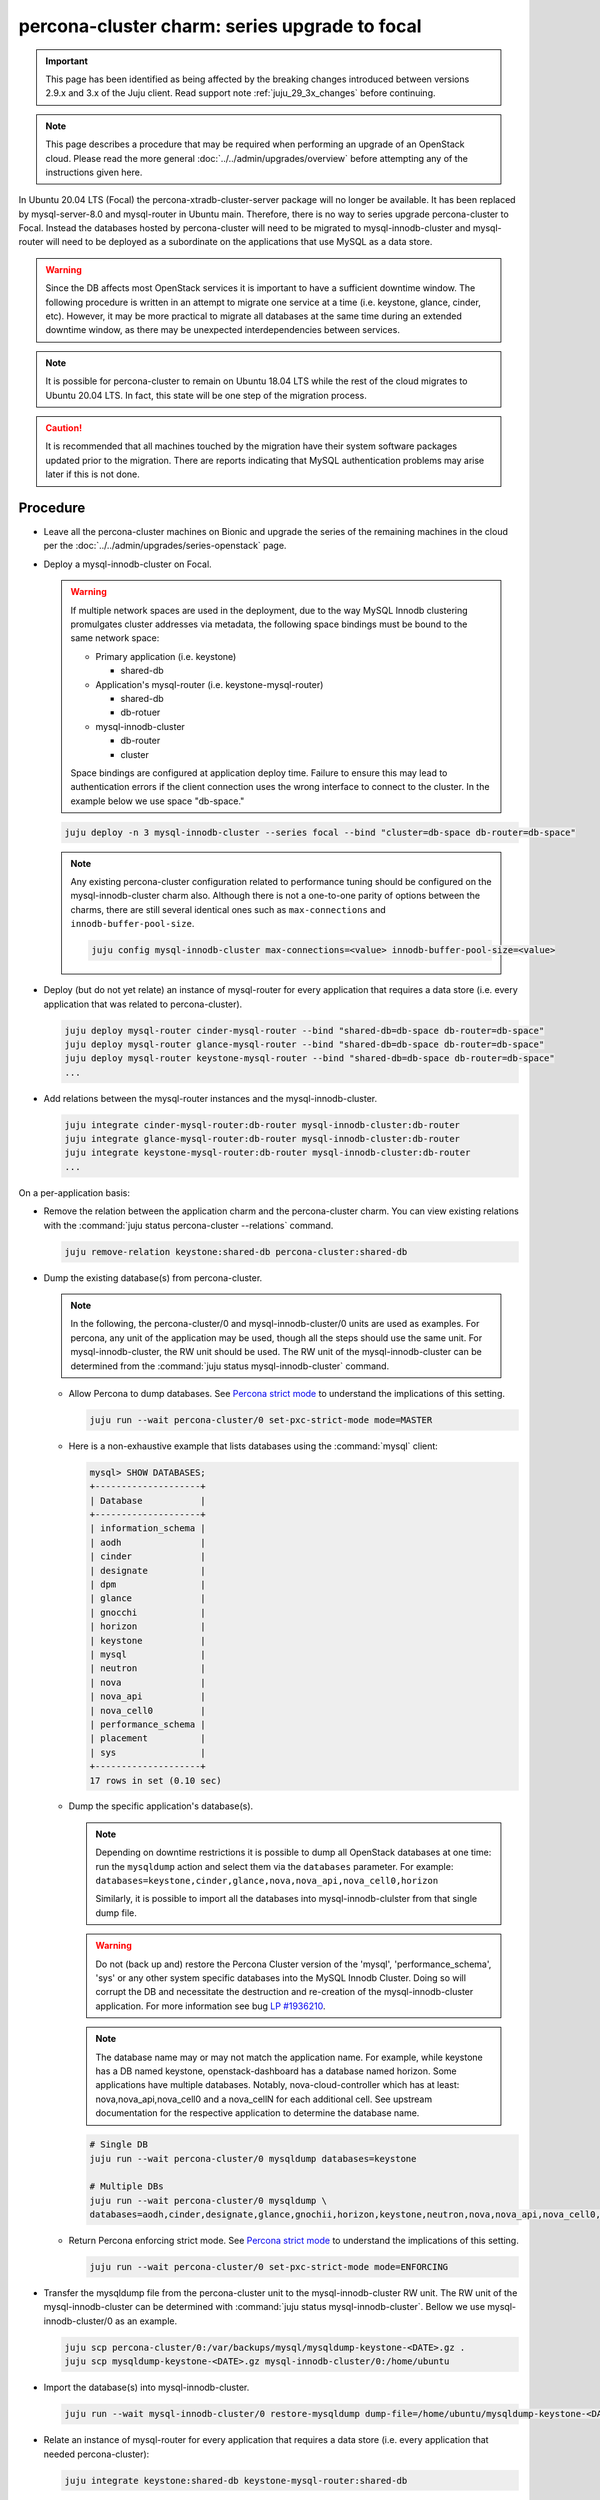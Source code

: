 ==============================================
percona-cluster charm: series upgrade to focal
==============================================

.. important::

   This page has been identified as being affected by the breaking changes
   introduced between versions 2.9.x and 3.x of the Juju client. Read
   support note :ref:`juju_29_3x_changes` before continuing.

.. note::

   This page describes a procedure that may be required when performing an
   upgrade of an OpenStack cloud. Please read the more general
   :doc:`../../admin/upgrades/overview` before attempting any of the
   instructions given here.

In Ubuntu 20.04 LTS (Focal) the percona-xtradb-cluster-server package will no
longer be available. It has been replaced by mysql-server-8.0 and mysql-router
in Ubuntu main. Therefore, there is no way to series upgrade percona-cluster to
Focal. Instead the databases hosted by percona-cluster will need to be migrated
to mysql-innodb-cluster and mysql-router will need to be deployed as a
subordinate on the applications that use MySQL as a data store.

.. warning::

   Since the DB affects most OpenStack services it is important to have a
   sufficient downtime window. The following procedure is written in an attempt
   to migrate one service at a time (i.e. keystone, glance, cinder, etc).
   However, it may be more practical to migrate all databases at the same time
   during an extended downtime window, as there may be unexpected
   interdependencies between services.

.. note::

   It is possible for percona-cluster to remain on Ubuntu 18.04 LTS while
   the rest of the cloud migrates to Ubuntu 20.04 LTS. In fact, this state
   will be one step of the migration process.

.. caution::

   It is recommended that all machines touched by the migration have their
   system software packages updated prior to the migration. There are reports
   indicating that MySQL authentication problems may arise later if this is not
   done.


Procedure
^^^^^^^^^

* Leave all the percona-cluster machines on Bionic and upgrade the series of
  the remaining machines in the cloud per the
  :doc:`../../admin/upgrades/series-openstack` page.

* Deploy a mysql-innodb-cluster on Focal.

  .. warning::

     If multiple network spaces are used in the deployment, due to the way
     MySQL Innodb clustering promulgates cluster addresses via metadata, the
     following space bindings must be bound to the same network space:

     * Primary application (i.e. keystone)

       * shared-db

     * Application's mysql-router (i.e. keystone-mysql-router)

       * shared-db
       * db-rotuer

     * mysql-innodb-cluster

       * db-router
       * cluster

     Space bindings are configured at application deploy time. Failure to
     ensure this may lead to authentication errors if the client connection
     uses the wrong interface to connect to the cluster. In the example below
     we use space "db-space."

  .. code-block:: none

     juju deploy -n 3 mysql-innodb-cluster --series focal --bind "cluster=db-space db-router=db-space"

  .. note::

     Any existing percona-cluster configuration related to performance tuning
     should be configured on the mysql-innodb-cluster charm also.  Although
     there is not a one-to-one parity of options between the charms, there are
     still several identical ones such as ``max-connections`` and
     ``innodb-buffer-pool-size``.

     .. code-block:: none

        juju config mysql-innodb-cluster max-connections=<value> innodb-buffer-pool-size=<value>

* Deploy (but do not yet relate) an instance of mysql-router for every
  application that requires a data store (i.e. every application that was
  related to percona-cluster).

  .. code-block:: none

     juju deploy mysql-router cinder-mysql-router --bind "shared-db=db-space db-router=db-space"
     juju deploy mysql-router glance-mysql-router --bind "shared-db=db-space db-router=db-space"
     juju deploy mysql-router keystone-mysql-router --bind "shared-db=db-space db-router=db-space"
     ...

* Add relations between the mysql-router instances and the
  mysql-innodb-cluster.

  .. code-block:: none

     juju integrate cinder-mysql-router:db-router mysql-innodb-cluster:db-router
     juju integrate glance-mysql-router:db-router mysql-innodb-cluster:db-router
     juju integrate keystone-mysql-router:db-router mysql-innodb-cluster:db-router
     ...

On a per-application basis:

* Remove the relation between the application charm and the percona-cluster
  charm. You can view existing relations with the :command:`juju status
  percona-cluster --relations` command.

  .. code-block:: none

     juju remove-relation keystone:shared-db percona-cluster:shared-db

* Dump the existing database(s) from percona-cluster.

  .. note::

     In the following, the percona-cluster/0 and mysql-innodb-cluster/0 units
     are used as examples. For percona, any unit of the application may be used,
     though all the steps should use the same unit. For mysql-innodb-cluster,
     the RW unit should be used. The RW unit of the mysql-innodb-cluster can be
     determined from the :command:`juju status mysql-innodb-cluster` command.

  * Allow Percona to dump databases. See `Percona strict mode`_ to understand
    the implications of this setting.

    .. code-block:: none

       juju run --wait percona-cluster/0 set-pxc-strict-mode mode=MASTER

  * Here is a non-exhaustive example that lists databases using the :command:`mysql` client:

    .. code-block:: none

       mysql> SHOW DATABASES;
       +--------------------+
       | Database           |
       +--------------------+
       | information_schema |
       | aodh               |
       | cinder             |
       | designate          |
       | dpm                |
       | glance             |
       | gnocchi            |
       | horizon            |
       | keystone           |
       | mysql              |
       | neutron            |
       | nova               |
       | nova_api           |
       | nova_cell0         |
       | performance_schema |
       | placement          |
       | sys                |
       +--------------------+
       17 rows in set (0.10 sec)

  * Dump the specific application's database(s).

    .. note::

       Depending on downtime restrictions it is possible to dump all OpenStack
       databases at one time: run the ``mysqldump`` action and select them via
       the ``databases`` parameter. For example:
       ``databases=keystone,cinder,glance,nova,nova_api,nova_cell0,horizon``

       Similarly, it is possible to import all the databases into
       mysql-innodb-clulster from that single dump file.

    .. warning::

       Do not (back up and) restore the Percona Cluster version of the 'mysql',
       'performance_schema', 'sys' or any other system specific databases into
       the MySQL Innodb Cluster. Doing so will corrupt the DB and necessitate
       the destruction and re-creation of the mysql-innodb-cluster application.
       For more information see bug `LP #1936210`_.

    .. note::

       The database name may or may not match the application name. For example,
       while keystone has a DB named keystone, openstack-dashboard has a database
       named horizon. Some applications have multiple databases. Notably,
       nova-cloud-controller which has at least: nova,nova_api,nova_cell0 and a
       nova_cellN for each additional cell. See upstream documentation for the
       respective application to determine the database name.

    .. code-block:: none

       # Single DB
       juju run --wait percona-cluster/0 mysqldump databases=keystone

       # Multiple DBs
       juju run --wait percona-cluster/0 mysqldump \
       databases=aodh,cinder,designate,glance,gnochii,horizon,keystone,neutron,nova,nova_api,nova_cell0,placement

  * Return Percona enforcing strict mode. See `Percona strict mode`_ to
    understand the implications of this setting.

    .. code-block:: none

       juju run --wait percona-cluster/0 set-pxc-strict-mode mode=ENFORCING

* Transfer the mysqldump file from the percona-cluster unit to the
  mysql-innodb-cluster RW unit. The RW unit of the mysql-innodb-cluster can be
  determined with :command:`juju status mysql-innodb-cluster`. Bellow we use
  mysql-innodb-cluster/0 as an example.

  .. code-block:: none

     juju scp percona-cluster/0:/var/backups/mysql/mysqldump-keystone-<DATE>.gz .
     juju scp mysqldump-keystone-<DATE>.gz mysql-innodb-cluster/0:/home/ubuntu

* Import the database(s) into mysql-innodb-cluster.

  .. code-block:: none

     juju run --wait mysql-innodb-cluster/0 restore-mysqldump dump-file=/home/ubuntu/mysqldump-keystone-<DATE>.gz

* Relate an instance of mysql-router for every application that requires a data
  store (i.e. every application that needed percona-cluster):

  .. code-block:: none

     juju integrate keystone:shared-db keystone-mysql-router:shared-db

* Repeat for remaining applications.

An overview of this process can be seen in the OpenStack charmer's team CI
`Zaza migration code`_.

Post-migration
^^^^^^^^^^^^^^

As noted above, it is possible to run the cloud with percona-cluster remaining
on Bionic indefinitely. Once all databases have been migrated to
mysql-innodb-cluster, all the databases have been backed up, and the cloud has
been verified to be in good working order the percona-cluster application (and
its probable hacluster subordinates) may be removed.

.. code-block:: none

   juju remove-application percona-cluster-hacluster
   juju remove-application percona-cluster

.. LINKS
.. _Zaza migration code: https://github.com/openstack-charmers/zaza-openstack-tests/blob/master/zaza/openstack/charm_tests/mysql/tests.py#L556
.. _Percona strict mode: https://www.percona.com/doc/percona-xtradb-cluster/LATEST/features/pxc-strict-mode.html
.. _`LP #1936210`: https://bugs.launchpad.net/charm-deployment-guide/+bug/1936210
